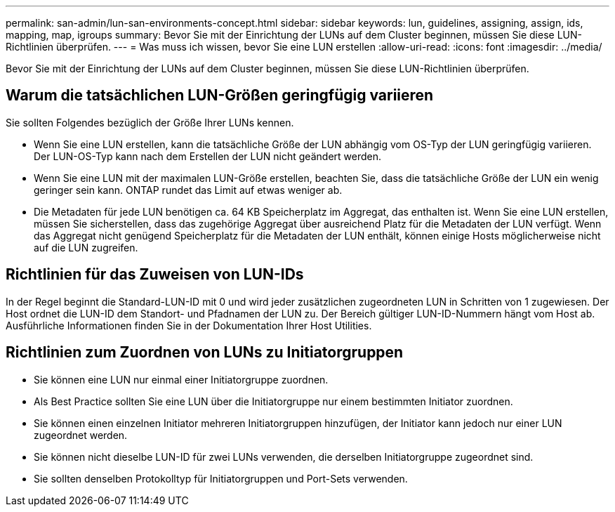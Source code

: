 ---
permalink: san-admin/lun-san-environments-concept.html 
sidebar: sidebar 
keywords: lun, guidelines, assigning, assign, ids, mapping, map, igroups 
summary: Bevor Sie mit der Einrichtung der LUNs auf dem Cluster beginnen, müssen Sie diese LUN-Richtlinien überprüfen. 
---
= Was muss ich wissen, bevor Sie eine LUN erstellen
:allow-uri-read: 
:icons: font
:imagesdir: ../media/


[role="lead"]
Bevor Sie mit der Einrichtung der LUNs auf dem Cluster beginnen, müssen Sie diese LUN-Richtlinien überprüfen.



== Warum die tatsächlichen LUN-Größen geringfügig variieren

Sie sollten Folgendes bezüglich der Größe Ihrer LUNs kennen.

* Wenn Sie eine LUN erstellen, kann die tatsächliche Größe der LUN abhängig vom OS-Typ der LUN geringfügig variieren. Der LUN-OS-Typ kann nach dem Erstellen der LUN nicht geändert werden.
* Wenn Sie eine LUN mit der maximalen LUN-Größe erstellen, beachten Sie, dass die tatsächliche Größe der LUN ein wenig geringer sein kann. ONTAP rundet das Limit auf etwas weniger ab.
* Die Metadaten für jede LUN benötigen ca. 64 KB Speicherplatz im Aggregat, das enthalten ist. Wenn Sie eine LUN erstellen, müssen Sie sicherstellen, dass das zugehörige Aggregat über ausreichend Platz für die Metadaten der LUN verfügt. Wenn das Aggregat nicht genügend Speicherplatz für die Metadaten der LUN enthält, können einige Hosts möglicherweise nicht auf die LUN zugreifen.




== Richtlinien für das Zuweisen von LUN-IDs

In der Regel beginnt die Standard-LUN-ID mit 0 und wird jeder zusätzlichen zugeordneten LUN in Schritten von 1 zugewiesen. Der Host ordnet die LUN-ID dem Standort- und Pfadnamen der LUN zu. Der Bereich gültiger LUN-ID-Nummern hängt vom Host ab. Ausführliche Informationen finden Sie in der Dokumentation Ihrer Host Utilities.



== Richtlinien zum Zuordnen von LUNs zu Initiatorgruppen

* Sie können eine LUN nur einmal einer Initiatorgruppe zuordnen.
* Als Best Practice sollten Sie eine LUN über die Initiatorgruppe nur einem bestimmten Initiator zuordnen.
* Sie können einen einzelnen Initiator mehreren Initiatorgruppen hinzufügen, der Initiator kann jedoch nur einer LUN zugeordnet werden.
* Sie können nicht dieselbe LUN-ID für zwei LUNs verwenden, die derselben Initiatorgruppe zugeordnet sind.
* Sie sollten denselben Protokolltyp für Initiatorgruppen und Port-Sets verwenden.

